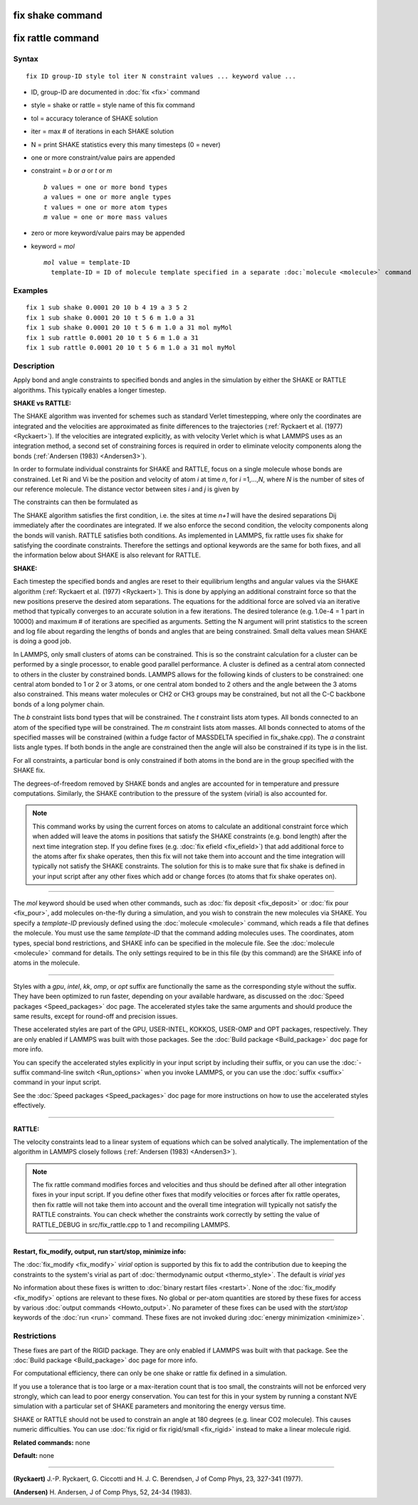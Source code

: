 .. index:: fix shake

fix shake command
=================

fix rattle command
==================

Syntax
""""""


.. parsed-literal::

   fix ID group-ID style tol iter N constraint values ... keyword value ...

* ID, group-ID are documented in :doc:`fix <fix>` command
* style = shake or rattle = style name of this fix command
* tol = accuracy tolerance of SHAKE solution
* iter = max # of iterations in each SHAKE solution
* N = print SHAKE statistics every this many timesteps (0 = never)
* one or more constraint/value pairs are appended
* constraint = *b* or *a* or *t* or *m*
  
  .. parsed-literal::
  
       *b* values = one or more bond types
       *a* values = one or more angle types
       *t* values = one or more atom types
       *m* value = one or more mass values

* zero or more keyword/value pairs may be appended
* keyword = *mol*
  
  .. parsed-literal::
  
       *mol* value = template-ID
         template-ID = ID of molecule template specified in a separate :doc:`molecule <molecule>` command



Examples
""""""""


.. parsed-literal::

   fix 1 sub shake 0.0001 20 10 b 4 19 a 3 5 2
   fix 1 sub shake 0.0001 20 10 t 5 6 m 1.0 a 31
   fix 1 sub shake 0.0001 20 10 t 5 6 m 1.0 a 31 mol myMol
   fix 1 sub rattle 0.0001 20 10 t 5 6 m 1.0 a 31
   fix 1 sub rattle 0.0001 20 10 t 5 6 m 1.0 a 31 mol myMol

Description
"""""""""""

Apply bond and angle constraints to specified bonds and angles in the
simulation by either the SHAKE or RATTLE algorithms.  This typically
enables a longer timestep.

**SHAKE vs RATTLE:**

The SHAKE algorithm was invented for schemes such as standard Verlet
timestepping, where only the coordinates are integrated and the
velocities are approximated as finite differences to the trajectories
(:ref:`Ryckaert et al. (1977) <Ryckaert>`).  If the velocities are
integrated explicitly, as with velocity Verlet which is what LAMMPS
uses as an integration method, a second set of constraining forces is
required in order to eliminate velocity components along the bonds
(:ref:`Andersen (1983) <Andersen3>`).

In order to formulate individual constraints for SHAKE and RATTLE,
focus on a single molecule whose bonds are constrained.  Let Ri and Vi
be the position and velocity of atom *i* at time *n*\ , for
*i* =1,...,\ *N*\ , where *N* is the number of sites of our reference
molecule. The distance vector between sites *i* and *j* is given by

.. image:: Eqs/fix_rattle_rij.jpg
   :align: center

The constraints can then be formulated as

.. image:: Eqs/fix_rattle_constraints.jpg
   :align: center

The SHAKE algorithm satisfies the first condition, i.e. the sites at
time *n+1* will have the desired separations Dij immediately after the
coordinates are integrated.  If we also enforce the second condition,
the velocity components along the bonds will vanish.  RATTLE satisfies
both conditions.  As implemented in LAMMPS, fix rattle uses fix shake
for satisfying the coordinate constraints. Therefore the settings and
optional keywords are the same for both fixes, and all the information
below about SHAKE is also relevant for RATTLE.

**SHAKE:**

Each timestep the specified bonds and angles are reset to their
equilibrium lengths and angular values via the SHAKE algorithm
(:ref:`Ryckaert et al. (1977) <Ryckaert>`).  This is done by applying an
additional constraint force so that the new positions preserve the
desired atom separations.  The equations for the additional force are
solved via an iterative method that typically converges to an accurate
solution in a few iterations.  The desired tolerance (e.g. 1.0e-4 = 1
part in 10000) and maximum # of iterations are specified as arguments.
Setting the N argument will print statistics to the screen and log
file about regarding the lengths of bonds and angles that are being
constrained.  Small delta values mean SHAKE is doing a good job.

In LAMMPS, only small clusters of atoms can be constrained.  This is
so the constraint calculation for a cluster can be performed by a
single processor, to enable good parallel performance.  A cluster is
defined as a central atom connected to others in the cluster by
constrained bonds.  LAMMPS allows for the following kinds of clusters
to be constrained: one central atom bonded to 1 or 2 or 3 atoms, or
one central atom bonded to 2 others and the angle between the 3 atoms
also constrained.  This means water molecules or CH2 or CH3 groups may
be constrained, but not all the C-C backbone bonds of a long polymer
chain.

The *b* constraint lists bond types that will be constrained.  The *t*
constraint lists atom types.  All bonds connected to an atom of the
specified type will be constrained.  The *m* constraint lists atom
masses.  All bonds connected to atoms of the specified masses will be
constrained (within a fudge factor of MASSDELTA specified in
fix\_shake.cpp).  The *a* constraint lists angle types.  If both bonds
in the angle are constrained then the angle will also be constrained
if its type is in the list.

For all constraints, a particular bond is only constrained if both
atoms in the bond are in the group specified with the SHAKE fix.

The degrees-of-freedom removed by SHAKE bonds and angles are accounted
for in temperature and pressure computations.  Similarly, the SHAKE
contribution to the pressure of the system (virial) is also accounted
for.

.. note::

   This command works by using the current forces on atoms to
   calculate an additional constraint force which when added will leave
   the atoms in positions that satisfy the SHAKE constraints (e.g. bond
   length) after the next time integration step.  If you define fixes
   (e.g. :doc:`fix efield <fix_efield>`) that add additional force to the
   atoms after fix shake operates, then this fix will not take them into
   account and the time integration will typically not satisfy the SHAKE
   constraints.  The solution for this is to make sure that fix shake is
   defined in your input script after any other fixes which add or change
   forces (to atoms that fix shake operates on).


----------


The *mol* keyword should be used when other commands, such as :doc:`fix deposit <fix_deposit>` or :doc:`fix pour <fix_pour>`, add molecules
on-the-fly during a simulation, and you wish to constrain the new
molecules via SHAKE.  You specify a *template-ID* previously defined
using the :doc:`molecule <molecule>` command, which reads a file that
defines the molecule.  You must use the same *template-ID* that the
command adding molecules uses.  The coordinates, atom types, special
bond restrictions, and SHAKE info can be specified in the molecule
file.  See the :doc:`molecule <molecule>` command for details.  The only
settings required to be in this file (by this command) are the SHAKE
info of atoms in the molecule.


----------


Styles with a *gpu*\ , *intel*\ , *kk*\ , *omp*\ , or *opt* suffix are
functionally the same as the corresponding style without the suffix.
They have been optimized to run faster, depending on your available
hardware, as discussed on the :doc:`Speed packages <Speed_packages>` doc
page.  The accelerated styles take the same arguments and should
produce the same results, except for round-off and precision issues.

These accelerated styles are part of the GPU, USER-INTEL, KOKKOS,
USER-OMP and OPT packages, respectively.  They are only enabled if
LAMMPS was built with those packages.  See the :doc:`Build package <Build_package>` doc page for more info.

You can specify the accelerated styles explicitly in your input script
by including their suffix, or you can use the :doc:`-suffix command-line switch <Run_options>` when you invoke LAMMPS, or you can use the
:doc:`suffix <suffix>` command in your input script.

See the :doc:`Speed packages <Speed_packages>` doc page for more
instructions on how to use the accelerated styles effectively.


----------


**RATTLE:**

The velocity constraints lead to a linear system of equations which
can be solved analytically.  The implementation of the algorithm in
LAMMPS closely follows (:ref:`Andersen (1983) <Andersen3>`).

.. note::

   The fix rattle command modifies forces and velocities and thus
   should be defined after all other integration fixes in your input
   script.  If you define other fixes that modify velocities or forces
   after fix rattle operates, then fix rattle will not take them into
   account and the overall time integration will typically not satisfy
   the RATTLE constraints.  You can check whether the constraints work
   correctly by setting the value of RATTLE\_DEBUG in src/fix\_rattle.cpp
   to 1 and recompiling LAMMPS.


----------


**Restart, fix\_modify, output, run start/stop, minimize info:**

The :doc:`fix_modify <fix_modify>` *virial* option is supported by this
fix to add the contribution due to keeping the constraints to the
system's virial as part of :doc:`thermodynamic output <thermo_style>`.
The default is *virial yes*

No information about these fixes is written to :doc:`binary restart files <restart>`.  None of the :doc:`fix_modify <fix_modify>` options
are relevant to these fixes.  No global or per-atom quantities are
stored by these fixes for access by various :doc:`output commands <Howto_output>`.  No parameter of these fixes can be used
with the *start/stop* keywords of the :doc:`run <run>` command.  These
fixes are not invoked during :doc:`energy minimization <minimize>`.

Restrictions
""""""""""""


These fixes are part of the RIGID package.  They are only enabled if
LAMMPS was built with that package.  See the :doc:`Build package <Build_package>` doc page for more info.

For computational efficiency, there can only be one shake or rattle
fix defined in a simulation.

If you use a tolerance that is too large or a max-iteration count that
is too small, the constraints will not be enforced very strongly,
which can lead to poor energy conservation.  You can test for this in
your system by running a constant NVE simulation with a particular set
of SHAKE parameters and monitoring the energy versus time.

SHAKE or RATTLE should not be used to constrain an angle at 180
degrees (e.g. linear CO2 molecule).  This causes numeric difficulties.
You can use :doc:`fix rigid or fix rigid/small <fix_rigid>` instead to
make a linear molecule rigid.

**Related commands:** none

**Default:** none


----------


.. _Ryckaert:



**(Ryckaert)** J.-P. Ryckaert, G. Ciccotti and H. J. C. Berendsen,
J of Comp Phys, 23, 327-341 (1977).

.. _Andersen3:



**(Andersen)** H. Andersen, J of Comp Phys, 52, 24-34 (1983).


.. _lws: http://lammps.sandia.gov
.. _ld: Manual.html
.. _lc: Commands_all.html
